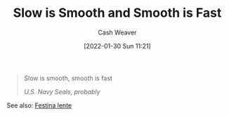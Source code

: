 :PROPERTIES:
:ID:       2ce563d9-0186-4f86-8037-be6d71452925
:DIR:      /usr/local/google/home/cashweaver/proj/roam/attachments/2ce563d9-0186-4f86-8037-be6d71452925
:END:
#+title: Slow is Smooth and Smooth is Fast
#+author: Cash Weaver
#+date: [2022-01-30 Sun 11:21]

#+begin_quote
Slow is smooth, smooth is fast

/U.S. Navy Seals, probably/
#+end_quote

See also: [[id:ff009594-d69f-4d33-b0c2-65ed62eaf0b2][Festina lente]]
* Anki :noexport:
:PROPERTIES:
:ANKI_DECK: Default
:END:
